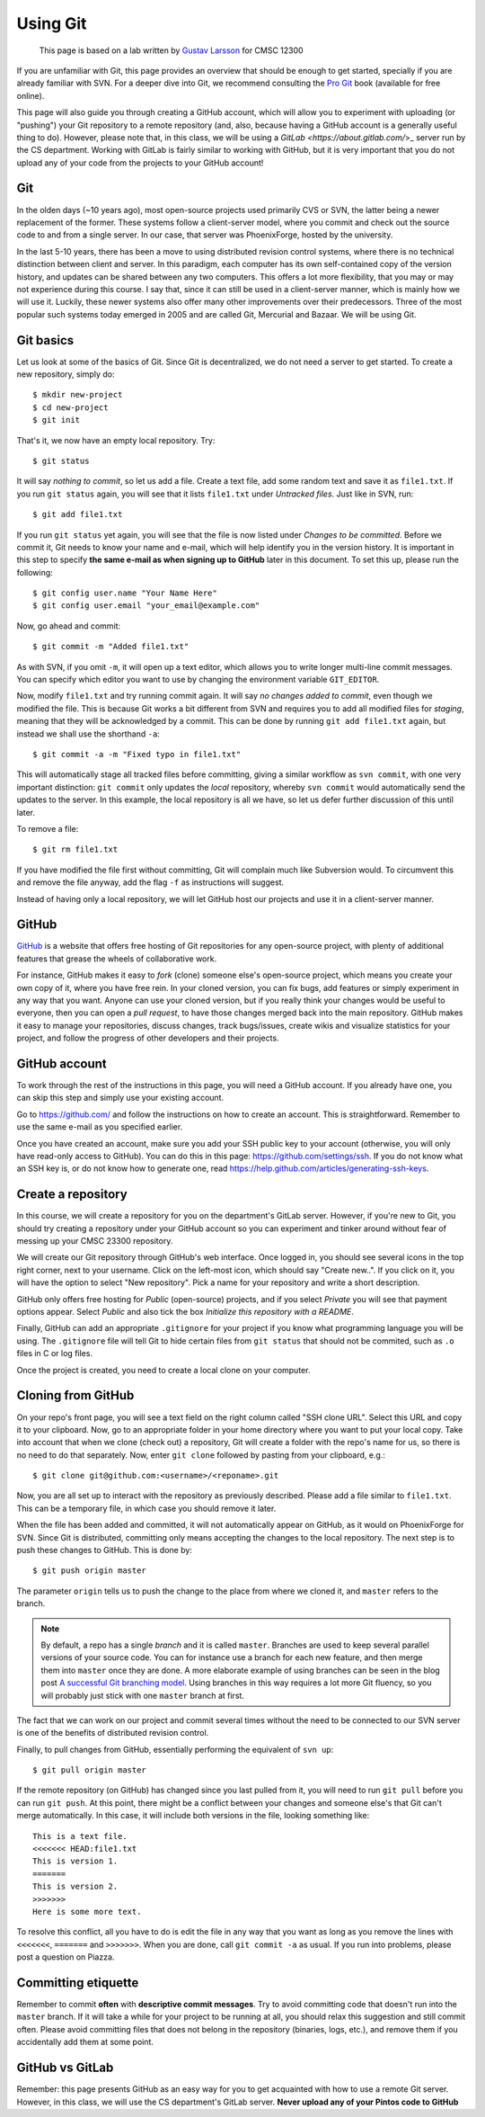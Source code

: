 Using Git
---------

    This page is based on a lab written by `Gustav Larsson <http://people.cs.uchicago.edu/~larsson/>`_ for CMSC 12300

If you are unfamiliar with Git, this page provides an overview that should be enough to get started, specially if you are already familiar with SVN. For a deeper dive into Git, we recommend consulting the `Pro Git <http://git-scm.com/book>`_ book (available for free online).

This page will also guide you through creating a GitHub account, which will allow you to experiment with uploading (or "pushing") your Git repository to a remote repository (and, also, because having a GitHub account is a generally useful thing to do). However, please note that, in this class, we will be using a `GitLab <https://about.gitlab.com/`>_ server run by the CS department. Working with GitLab is fairly similar to working with GitHub, but it is very important that you do not upload any of your code from the projects to your GitHub account!

Git
~~~

In the olden days (~10 years ago), most open-source projects used primarily CVS or SVN, the latter being a newer replacement of the former. These systems follow a client-server model, where you commit and check out the source code to and from a single server. In our case, that server was PhoenixForge, hosted by the university.

In the last 5-10 years, there has been a move to using distributed revision control systems, where there is no technical distinction between client and server. In this paradigm, each computer has its own self-contained copy of the version history, and updates can be shared between any two computers. This offers a lot more flexibility, that you may or may not experience during this course. I say that, since it can still be used in a client-server manner, which is mainly how we will use it. Luckily, these newer systems also offer many other improvements over their predecessors. Three of the most popular such systems today emerged in 2005 and are called Git, Mercurial and Bazaar. We will be using Git.

Git basics
~~~~~~~~~~

Let us look at some of the basics of Git. Since Git is decentralized, we do not need a server to get started. To create a new repository, simply do::

    $ mkdir new-project 
    $ cd new-project
    $ git init

That's it, we now have an empty local repository. Try::

    $ git status

It will say *nothing to commit*, so let us add a file. Create a text file, add some random text and save it as ``file1.txt``. If you run ``git status`` again, you will see that it lists ``file1.txt`` under *Untracked files*. Just like in SVN, run::

    $ git add file1.txt

If you run ``git status`` yet again, you will see that the file is now listed under *Changes to be committed*. Before we commit it, Git needs to know your name and e-mail, which will help identify you in the version history. It is important in this step to specify **the same e-mail as when signing up to GitHub** later in this document. To set this up, please run the following::

    $ git config user.name "Your Name Here"
    $ git config user.email "your_email@example.com"

Now, go ahead and commit::

    $ git commit -m "Added file1.txt"

As with SVN, if you omit ``-m``, it will open up a text editor, which allows you to write longer multi-line commit messages. You can specify which editor you want to use by changing the environment variable ``GIT_EDITOR``.

Now, modify ``file1.txt`` and try running commit again. It will say *no changes added to commit*, even though we modified the file. This is because Git works a bit different from SVN and requires you to add all modified files for *staging*, meaning that they will be acknowledged by a commit. This can be done by running ``git add file1.txt`` again, but instead we shall use the shorthand ``-a``::

    $ git commit -a -m "Fixed typo in file1.txt"

This will automatically stage all tracked files before committing, giving a similar workflow as ``svn commit``, with one very important distinction: ``git commit`` only updates the *local* repository, whereby ``svn commit`` would automatically send the updates to the server. In this example, the local repository is all we have, so let us defer further discussion of this until later.

To remove a file::

    $ git rm file1.txt

If you have modified the file first without committing, Git will complain much like Subversion would. To circumvent this and remove the file anyway, add the flag ``-f`` as instructions will suggest.

Instead of having only a local repository, we will let GitHub host our projects and use it in a client-server manner.

GitHub
~~~~~~
`GitHub <https://github.com>`_ is a website that offers free hosting of Git repositories for any open-source project, with plenty of additional features that grease the wheels of collaborative work.

For instance, GitHub makes it easy to *fork* (clone) someone else's open-source project, which means you create your own copy of it, where you have free rein. In your cloned version, you can fix bugs, add features or simply experiment in any way that you want. Anyone can use your cloned version, but if you really think your changes would be useful to everyone, then you can open a *pull request*, to have those changes merged back into the main repository. GitHub makes it easy to manage your repositories, discuss changes, track bugs/issues, create wikis and visualize statistics for your project, and follow the progress of other developers and their projects.

GitHub account
~~~~~~~~~~~~~~
To work through the rest of the instructions in this page, you will need a GitHub account. If you already have one, you can skip this step and simply use your existing account. 

Go to https://github.com/ and follow the instructions on how to create an account. This is straightforward. Remember to use the same e-mail as you specified earlier.

Once you have created an account, make sure you add your SSH public key to your account (otherwise, you will only have read-only access to GitHub). You can do this in this page: https://github.com/settings/ssh. If you do not know what an SSH key is, or do not know how to generate one, read https://help.github.com/articles/generating-ssh-keys.

Create a repository
~~~~~~~~~~~~~~~~~~~
In this course, we will create a repository for you on the department's GitLab server. However, if you're new to Git, you should try creating a repository under your GitHub account so you can experiment and tinker around without fear of messing up your CMSC 23300 repository.

We will create our Git repository through GitHub's web interface. Once logged in, you should see several icons in the top right corner, next to your username. Click on the left-most icon, which should say "Create new..". If you click on it, you will have the option to select "New repository". Pick a name for your repository and write a short description. 

GitHub only offers free hosting for *Public* (open-source) projects, and if you select *Private* you will see that payment options appear. Select *Public* and also tick the box *Initialize this repository with a README*.

Finally, GitHub can add an appropriate ``.gitignore`` for your project if you know what programming language you will be using. The ``.gitignore`` file will tell Git to hide certain files from ``git status`` that should not be commited, such as ``.o`` files in C or log files.

Once the project is created, you need to create a local clone on your computer.

Cloning from GitHub
~~~~~~~~~~~~~~~~~~~
On your repo's front page, you will see a text field on the right column called "SSH clone URL". Select this URL and copy it to your clipboard. Now, go to an appropriate folder in your home directory where you want to put your local copy. Take into account that when we clone (check out) a repository, Git will create a folder with the repo's name for us, so there is no need to do that separately. Now, enter ``git clone`` followed by pasting from your clipboard, e.g.::

    $ git clone git@github.com:<username>/<reponame>.git

Now, you are all set up to interact with the repository as previously described. Please add a file similar to ``file1.txt``. This can be a temporary file, in which case you should remove it later.

When the file has been added and committed, it will not automatically appear on GitHub, as it would on PhoenixForge for SVN. Since Git is distributed, committing only means accepting the changes to the local repository. The next step is to push these changes to GitHub. This is done by::

    $ git push origin master

The parameter ``origin`` tells us to push the change to the place from where we cloned it, and ``master`` refers to the branch. 

.. note:: 

    By default, a repo has a single *branch* and it is called ``master``. Branches are used to keep several parallel versions of your source code. You can for instance use a branch for each new feature, and then merge them into ``master`` once they are done. A more elaborate example of using branches can be seen in the blog post `A successful Git branching model <http://nvie.com/posts/a-successful-git-branching-model/>`_. Using branches in this way requires a lot more Git fluency, so you will probably just stick with one ``master`` branch at first.

The fact that we can work on our project and commit several times without the need to be connected to our SVN server is one of the benefits of distributed revision control. 

Finally, to pull changes from GitHub, essentially performing the equivalent of ``svn up``::

    $ git pull origin master

If the remote repository (on GitHub) has changed since you last pulled from it, you will need to run ``git pull`` before you can run ``git push``. At this point, there might be a conflict between your changes and someone else's that Git can't merge automatically. In this case, it will include both versions in the file, looking something like::

    This is a text file.
    <<<<<<< HEAD:file1.txt
    This is version 1. 
    =======
    This is version 2.
    >>>>>>>
    Here is some more text.

To resolve this conflict, all you have to do is edit the file in any way that you want as long as you remove the lines with ``<<<<<<<``, ``=======`` and ``>>>>>>>``. When you are done, call ``git commit -a`` as usual. If you run into problems, please post a question on Piazza.

Committing etiquette
~~~~~~~~~~~~~~~~~~~~
Remember to commit **often** with **descriptive commit messages**. Try to avoid committing code that doesn't run into the ``master`` branch. If it will take a while for your project to be running at all, you should relax this suggestion and still commit often. Please avoid committing files that does not belong in the repository (binaries, logs, etc.), and remove them if you accidentally add them at some point. 


GitHub vs GitLab
~~~~~~~~~~~~~~~~

Remember: this page presents GitHub as an easy way for you to get acquainted with how to use a remote Git server. However, 
in this class, we will use the CS department's GitLab server. **Never upload any of your Pintos code to GitHub**

